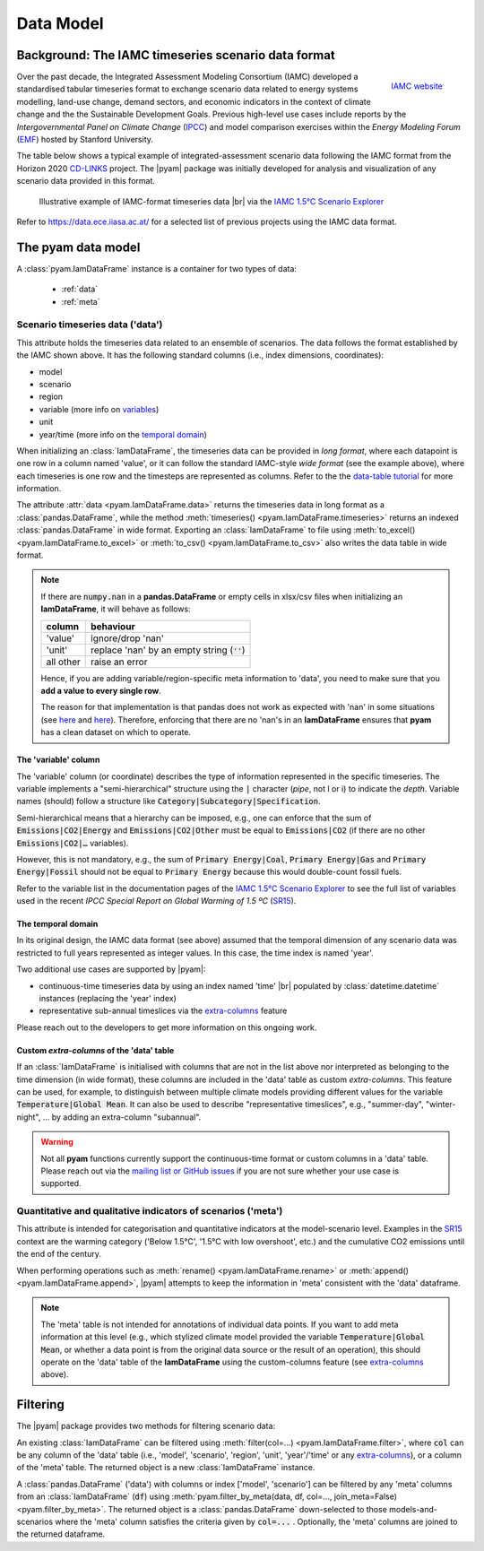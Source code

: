 Data Model
==========

Background: The IAMC timeseries scenario data format
----------------------------------------------------

.. figure:: _static/iamc-logo.png
   :width: 150px
   :align: right

   `IAMC website`_

.. _`IAMC Website`: http://iamconsortium.org/

Over the past decade, the Integrated Assessment Modeling Consortium (IAMC)
developed a standardised tabular timeseries format to exchange scenario data
related to energy systems modelling, land-use change, demand sectors, and economic
indicators in the context of climate change and the the Sustainable Development Goals.
Previous high-level use cases include reports by the *Intergovernmental Panel
on Climate Change* (`IPCC`_) and model comparison exercises
within the *Energy Modeling Forum* (`EMF`_) hosted by Stanford University.

The table below shows a typical example of integrated-assessment scenario data
following the IAMC format from the Horizon 2020 `CD-LINKS`_ project.
The |pyam| package was initially developed for analysis and visualization
of any scenario data provided in this format.

.. figure:: _static/iamc_template.png

   Illustrative example of IAMC-format timeseries data |br|
   via the `IAMC 1.5°C Scenario Explorer`_

.. _`IAMC 1.5°C Scenario Explorer`: https://data.ece.iiasa.ac.at/iamc-1.5c-explorer

Refer to https://data.ece.iiasa.ac.at/ for a selected list of previous projects
using the IAMC data format.

.. _`IPCC`: https://www.ipcc.ch

.. _`EMF`: https://emf.stanford.edu

.. _`CD-LINKS`: https://www.cd-links.org

.. _pyam_data_model:

The pyam data model
-------------------

A :class:`pyam.IamDataFrame` instance is a container for two types of data:

 - :ref:`data`
 - :ref:`meta`

.. _data:

Scenario timeseries data ('data')
~~~~~~~~~~~~~~~~~~~~~~~~~~~~~~~~~

This attribute holds the timeseries data related to an ensemble of scenarios.
The data follows the format established by the IAMC shown above.
It has the following standard columns (i.e., index dimensions, coordinates):

- model
- scenario
- region
- variable (more info on variables_)
- unit
- year/time (more info on the `temporal domain`_)

When initializing an :class:`IamDataFrame`, the timeseries data can be provided
in *long format*, where each datapoint is one row in a column named 'value',
or it can follow the standard IAMC-style *wide format* (see the example above),
where each timeseries is one row and the timesteps are represented as columns.
Refer to the the `data-table tutorial <tutorials/data_table_formats.ipynb>`_
for more information.

The attribute :attr:`data <pyam.IamDataFrame.data>` returns the timeseries data
in long format as a :class:`pandas.DataFrame`, while
the method :meth:`timeseries() <pyam.IamDataFrame.timeseries>` returns
an indexed :class:`pandas.DataFrame` in wide format.
Exporting an :class:`IamDataFrame` to file using
:meth:`to_excel() <pyam.IamDataFrame.to_excel>` or
:meth:`to_csv() <pyam.IamDataFrame.to_csv>` also writes the data table
in wide format.

.. note::

    If there are :code:`numpy.nan` in a **pandas.DataFrame**
    or empty cells in xlsx/csv files when initializing an **IamDataFrame**,
    it will behave as follows:

    ========= =============================================
    column    behaviour
    ========= =============================================
    'value'   ignore/drop 'nan'
    'unit'    replace 'nan' by an empty string (:code:`''`)
    all other raise an error
    ========= =============================================

    Hence, if you are adding variable/region-specific meta information to
    'data', you need to make sure that you **add a value to every single row**.

    The reason for that implementation is that pandas does not work as expected
    with 'nan' in some situations
    (see `here <https://stackoverflow.com/a/18431417>`_ and
    `here <https://stackoverflow.com/a/13606221>`_).
    Therefore, enforcing that there are no 'nan's in an **IamDataFrame**
    ensures that **pyam** has a clean dataset on which to operate.

.. _variables:

The 'variable' column
^^^^^^^^^^^^^^^^^^^^^

The 'variable' column (or coordinate) describes the type of information represented
in the specific timeseries.
The variable implements a "semi-hierarchical" structure
using the :code:`|` character (*pipe*, not l or i) to indicate the *depth*.
Variable names (should) follow a structure
like :code:`Category|Subcategory|Specification`.

Semi-hierarchical means that a hierarchy can be imposed, e.g., one can enforce
that the sum of :code:`Emissions|CO2|Energy` and :code:`Emissions|CO2|Other`
must be equal to :code:`Emissions|CO2`
(if there are no other :code:`Emissions|CO2|…` variables).

However, this is not mandatory, e.g., the sum of :code:`Primary Energy|Coal`,
:code:`Primary Energy|Gas` and :code:`Primary Energy|Fossil` should not be equal
to :code:`Primary Energy` because this would double-count fossil fuels.

Refer to the variable list in the documentation pages of the
`IAMC 1.5°C Scenario Explorer`_ to see the full list of variables used in the
recent *IPCC Special Report on Global Warming of 1.5 ºC* (`SR15`_).

.. _`SR15`: https://www.ipcc.ch/sr15/

.. _`temporal domain`:

The temporal domain
^^^^^^^^^^^^^^^^^^^

In its original design, the IAMC data format (see above) assumed that the
temporal dimension of any scenario data was restricted to full years
represented as integer values.
In this case, the time index is named 'year'.

Two additional use cases are supported by |pyam|:

- continuous-time timeseries data by using an index named 'time' |br|
  populated by :class:`datetime.datetime` instances
  (replacing the 'year' index)

- representative sub-annual timeslices via the `extra-columns`_ feature

Please reach out to the developers to get more information on this
ongoing work.

.. _`extra-columns`:

Custom *extra-columns* of the 'data' table
^^^^^^^^^^^^^^^^^^^^^^^^^^^^^^^^^^^^^^^^^^

If an :class:`IamDataFrame` is initialised with columns that are not in the
list above nor interpreted as belonging to the time dimension (in wide format),
these columns are included in the 'data' table as custom *extra-columns*.
This feature can be used, for example, to distinguish between multiple
climate models providing different values for the variable
:code:`Temperature|Global Mean`.
It can also be used to describe "representative timeslices", e.g.,
"summer-day", "winter-night", ... by adding an extra-column "subannual".

.. warning::

    Not all **pyam** functions currently support the continuous-time format or
    custom columns in a 'data' table. Please reach out via the 
    `mailing list or GitHub issues`_ if you are not sure whether your use case
    is supported.

.. _`mailing list or GitHub issues`: contributing.html

.. _meta:

Quantitative and qualitative indicators of scenarios ('meta')
~~~~~~~~~~~~~~~~~~~~~~~~~~~~~~~~~~~~~~~~~~~~~~~~~~~~~~~~~~~~~

This attribute is intended for categorisation and quantitative indicators
at the model-scenario level.
Examples in the `SR15`_ context are the warming category
('Below 1.5°C', '1.5°C with low overshoot', etc.) and the cumulative
CO2 emissions until the end of the century.

When performing operations such as :meth:`rename() <pyam.IamDataFrame.rename>`
or :meth:`append() <pyam.IamDataFrame.append>`,
|pyam| attempts to keep the information in 'meta' consistent with
the 'data' dataframe.

.. note::

    The 'meta' table is not intended for annotations of individual
    data points. If you want to add meta information at this level
    (e.g., which stylized climate model provided the variable
    :code:`Temperature|Global Mean`, or whether a data point is from the 
    original data source or the result of an operation), this should operate on
    the 'data' table of the **IamDataFrame** using the
    custom-columns feature (see `extra-columns`_ above).

Filtering
---------

The |pyam| package provides two methods for filtering scenario data:

An existing :class:`IamDataFrame` can be filtered using
:meth:`filter(col=...) <pyam.IamDataFrame.filter>`,
where :code:`col` can be any column of the 'data' table (i.e.,
'model', 'scenario', 'region', 'unit', 'year'/'time' or any `extra-columns`_),
or a column of the 'meta' table. The returned object is
a new :class:`IamDataFrame` instance.

A :class:`pandas.DataFrame` ('data') with columns or index
['model', 'scenario'] can be filtered by any 'meta' columns from
an :class:`IamDataFrame` (:code:`df`) using 
:meth:`pyam.filter_by_meta(data, df, col=..., join_meta=False) <pyam.filter_by_meta>`.
The returned object is a :class:`pandas.DataFrame` down-selected to those
models-and-scenarios where the 'meta' column satisfies the criteria given
by :code:`col=...` .
Optionally, the 'meta' columns are joined to the returned dataframe.
